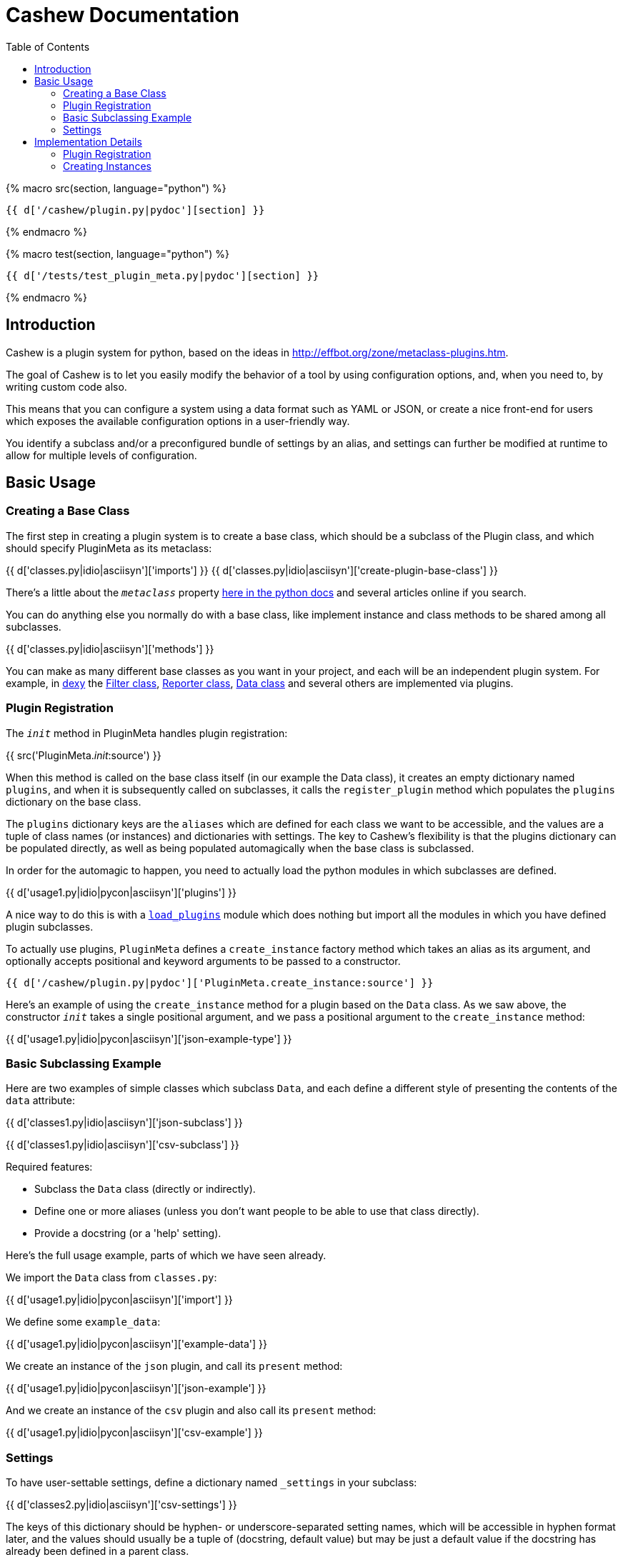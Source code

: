 = Cashew Documentation
:toc:
:source-highlighter: pygments

{% macro src(section, language="python") %}
[source,{{ language }}]
----
{{ d['/cashew/plugin.py|pydoc'][section] }}
----
{% endmacro %}

{% macro test(section, language="python") %}
[source,{{ language }}]
----
{{ d['/tests/test_plugin_meta.py|pydoc'][section] }}
----
{% endmacro %}

== Introduction

Cashew is a plugin system for python, based on the ideas in
<http://effbot.org/zone/metaclass-plugins.htm>.

The goal of Cashew is to let you easily modify the behavior of a tool by using
configuration options, and, when you need to, by writing custom code also.

This means that you can configure a system using a data format such as YAML or
JSON, or create a nice front-end for users which exposes the available
configuration options in a user-friendly way.

You identify a subclass and/or a preconfigured bundle of settings by an alias,
and settings can further be modified at runtime to allow for multiple levels of
configuration.

== Basic Usage

=== Creating a Base Class

The first step in creating a plugin system is to create a base class, which should be a subclass of the Plugin class, and which should specify PluginMeta as its metaclass:

{{ d['classes.py|idio|asciisyn']['imports'] }}
{{ d['classes.py|idio|asciisyn']['create-plugin-base-class'] }}

There's a little about the `__metaclass__` property 
http://docs.python.org/2/reference/datamodel.html#customizing-class-creation[here in the python docs]
and several articles online if you search.

You can do anything else you normally do with a base class, like implement
instance and class methods to be shared among all subclasses.

{{ d['classes.py|idio|asciisyn']['methods'] }}

You can make as many different base classes as you want in your project, and
each will be an independent plugin system. For example, in
http://dexy.it[dexy] the https://github.com/dexy/dexy/blob/develop/dexy/filter.py[Filter class], https://github.com/dexy/dexy/blob/develop/dexy/reporter.py[Reporter class], https://github.com/dexy/dexy/blob/develop/dexy/data.py[Data class] and
several others are implemented via plugins.

=== Plugin Registration

The `__init__` method in PluginMeta handles plugin registration:

{{ src('PluginMeta.__init__:source') }}

When this method is called on the base class itself (in our example the Data
class), it creates an empty dictionary named `plugins`, and when it is
subsequently called on subclasses, it calls the `register_plugin` method which
populates the `plugins` dictionary on the base class.

The `plugins` dictionary keys are the `aliases` which are defined for each
class we want to be accessible, and the values are a tuple of class names (or
instances) and dictionaries with settings. The key to Cashew's flexibility is
that the plugins dictionary can be populated directly, as well as being
populated automagically when the base class is subclassed.

In order for the automagic to happen, you need to actually load the python
modules in which subclasses are defined.

{{ d['usage1.py|idio|pycon|asciisyn']['plugins'] }}

A nice way to do this is with a
https://github.com/dexy/dexy/blob/develop/dexy/load_plugins.py[`load_plugins`]
module which does nothing but import all the modules in which you have defined
plugin subclasses.

To actually use plugins, `PluginMeta` defines a `create_instance` factory
method which takes an alias as its argument, and optionally accepts positional
and keyword arguments to be passed to a constructor.

[source,python]
----
{{ d['/cashew/plugin.py|pydoc']['PluginMeta.create_instance:source'] }}
----

Here's an example of using the `create_instance` method for a plugin based on
the `Data` class. As we saw above, the constructor `__init__` takes a single
positional argument, and we pass a positional argument to the `create_instance`
method:

{{ d['usage1.py|idio|pycon|asciisyn']['json-example-type'] }}

=== Basic Subclassing Example

Here are two examples of simple classes which subclass `Data`, and each define
a different style of presenting the contents of the `data` attribute:

{{ d['classes1.py|idio|asciisyn']['json-subclass'] }}

{{ d['classes1.py|idio|asciisyn']['csv-subclass'] }}

Required features:

- Subclass the `Data` class (directly or indirectly).
- Define one or more aliases (unless you don't want people to be able to use that class directly).
- Provide a docstring (or a 'help' setting).

Here's the full usage example, parts of which we have seen already.

We import the `Data` class from `classes.py`:

{{ d['usage1.py|idio|pycon|asciisyn']['import'] }}

We define some `example_data`:

{{ d['usage1.py|idio|pycon|asciisyn']['example-data'] }}

We create an instance of the `json` plugin, and call its `present` method:

{{ d['usage1.py|idio|pycon|asciisyn']['json-example'] }}

And we create an instance of the `csv` plugin and also call its `present` method:

{{ d['usage1.py|idio|pycon|asciisyn']['csv-example'] }}

=== Settings

To have user-settable settings, define a dictionary named `_settings` in your subclass:

{{ d['classes2.py|idio|asciisyn']['csv-settings'] }}

The keys of this dictionary should be hyphen- or underscore-separated setting
names, which will be accessible in hyphen format later, and the values should
usually be a tuple of (docstring, default value) but may be just a default
value if the docstring has already been defined in a parent class.

This dictionary will be combined with any other `_settings` dictionaries found
in any parent class all the way up to the `Data` base class.

Individual values can be retrieved by calling the `setting` method and passing
the setting name, and all values can be retrieved by calling the
`setting_values` method.

{{ d['usage2.py|idio|pycon|asciisyn']['csv-example'] }}

Then in your code, the settings should be used to control any behavior that can
be user-customizable. In this case many of the settings are passed directly to
the `csv` library, while the `write-header` setting is used to determine if the
`writeheader()` method will be called.

{{ d['classes2.py|idio|asciisyn']['csv-present'] }}

== Implementation Details

=== Plugin Registration

Let's review the `__init__` method and follow the methods it calls.

{{ src('PluginMeta.__init__:source') }}

The first line asserts that our plugin class inherits from `Plugin`. If this
were not the case then lots of expected behavior wouldn't work.

{{ test('test_must_inherit_from_plugin_class:source') }}

In the next two lines, if we detect `__metaclass__` in the class attributes
then we are creating a plugin base class, and so we want to initialize a
plugins dictionary. If not, then we have already created a base class and we
are creating a plugin subclass. In this case, if there are aliases specified,
we call the `register_plugin` method.

{{ src('PluginMeta.register_plugin:source') }}

The register plugin method may receive a list of aliases or a single alias, and it may receive a class name or an actual class. The first thing it does is standardize each of these.

{{ src('PluginMeta.standardize_alias_or_aliases:source') }}
{{ src('PluginMeta.get_reference_to_class:source') }}

The `get_reference_to_class` method will load a fully qualified class name automatically:

{{ test('test_get_reference_to_qualified_class:source') }}

If you want to be able to specify an unqualified class name then you need to
establish a mapping between class names and class objects in a
`load_class_from_locals` method, here's one way to do this:

{{ test('Data.load_class_from_locals:source') }}

And this allows you to do:

{{ test('test_get_reference_to_class:source') }}

You'll need to implement this one, by default it's disabled:

{{ src('PluginMeta.load_class_from_locals:source') }}

Here's the `register_plugin` source again since it's been a while since we've
seen it:

{{ src('PluginMeta.register_plugin:source') }}

The next block of text adds `aliases` and `help` settings so we can count on
these always being available. You need to provide a docstring which will be
used for the 'help' setting.

{{ src('PluginMeta.check_docstring:source') }}

Once the settings are normalized, then we are ready to actually add class
information to the plugins dictionary using the aliases as keys.

There's an option to add namespacing to plugins by implementing a different
`apply_prefix` class method in your plugin base class:

{{ src('PluginMeta.apply_prefix:source') }}

Up to this point we have been looking at registering plugins automatically when
their class is loaded, but because a plugin can be registered as an alias
linked to a class name and settings dictionary, we can capture this information
in a textual format.

The `register_plugins` method registers multiple plugins based on a dictionary:

{{ src('PluginMeta.register_plugins:source') }}

The dictionaries keys should be aliases, separated by the pipe symbol if
there's more than one of them. The values should be a tuple of
class-or-class-name and a settings dictionary. (You can redefine
`register_plugins` or create your own method which calls `register_plugin` and
come up with any other format you want.)

Here's an example:

{{ test('test_register_plugins:source') }}

The `register_plugins_from_dict` method makes it easy to define a simpler data
structure (one which will map easily to a YAML file), and it retrieves and
removes a `class` key and generates the required format for calling
`register_plugin`:

{{ src('PluginMeta.register_plugins_from_dict:source') }}

{{ test('test_register_plugins_from_dict:source') }}

And here's a convenience method which registers plugins specified in a YAML
file using `register_plugins_from_dict`:

{{ src('PluginMeta.register_plugins_from_yaml_file:source') }}

=== Creating Instances

The `create_instance` method uses the plugins dictionary we just populated to
create a new instance of the specified plugin class.

{{ src('PluginMeta.create_instance:source') }}

It uses the `get_reference_to_class` method we've already seen to retrive a
reference to the class, then creates a new instance. The `alias` attribute is
set on the new instance so we can later retrieve which alias was used to create
it.

If any positional or keyword arguments are passed to `create_instance` (after
the alias argument), these are assumed to be constructor arguments and are
passed to the constructor.

After the instance is created, we come to the settings.

First the `initialize_settings` method is called. This method is part of the
`Plugin` class, not `PluginMeta`, so it's an instance method of our newly
created object, not a class method.

{{ src('Plugin.initialize_settings:source') }}

The `_instance_settings` attribute is used to store active settings for a given
instance. This is first populated by settings defined in parent classes,
starting with the base parent so that any subclasses will override settings or
default values they also define.

{{ src('Plugin.initialize_settings_from_parents:source') }}

This calls the `_update_settings` method, which does things like
standardize the format from underscore to hyphen, and checks to ensure settings
include a help string if this is the first time in the class hierarchy that
they have been defined:

{{ src('Plugin.update_settings:source') }}
{{ src('Plugin._update_settings:source') }}

One possible snag is that when data is loaded from a file there is no way to
distinguish between a tuple and a list of length two, and a list of length two
may either be the desired value of a setting, or the first element may be a
helpstring and the second element may be the desired value. It is assumed that
if the setting does not already exist, then a list of length 2 should be
interpreted as a (helpstring, value,) tuple.

Here's an example of a setting inheritance, here's a base class defining a
`foo` setting:

{{ test('TestSettingsBase:source') }}

Here's a subclass which doesn't alter the setting:

{{ test('NoSettingsOfMyOwn:source') }}
{{ test('test_no_settings_of_my_own:source') }}

Here's a subclass which does:

{{ test('OverrideFooSetting:source') }}
{{ test('test_override_settings:source') }}

You can provide an `_unset` list to remove settings you no longer wish to be
active:

{{ test('UnsetFoo:source') }}
{{ test('test_unsetting_settings:source') }}


